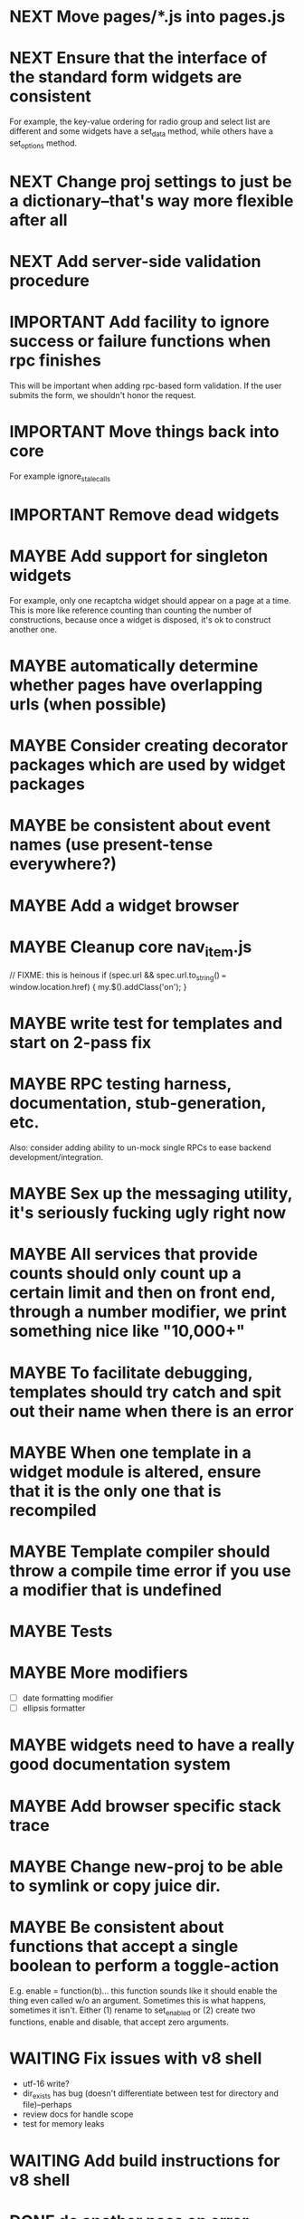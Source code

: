 #+TYP_TODO: MAYBE IMPORTANT NEXT STARTED WAITING DONE
#+STARTUP: overview

* NEXT Move pages/*.js into pages.js
* NEXT Ensure that the interface of the standard form widgets are consistent
  For example, the key-value ordering for radio group and select list are different
  and some widgets have a set_data method, while others have a set_options method.
* NEXT Change proj settings to just be a dictionary--that's way more flexible after all
* NEXT Add server-side validation procedure
* IMPORTANT Add facility to ignore success or failure functions when rpc finishes
  This will be important when adding rpc-based form validation. If the user
  submits the form, we shouldn't honor the request.
* IMPORTANT Move things back into core
  For example ignore_stale_calls
* IMPORTANT Remove dead widgets
* MAYBE Add support for singleton widgets
  For example, only one recaptcha widget should appear on a page
  at a time. This is more like reference counting than counting
  the number of constructions, because once a widget is disposed,
  it's ok to construct another one.
* MAYBE automatically determine whether pages have overlapping urls (when possible)
* MAYBE Consider creating decorator packages which are used by widget packages
* MAYBE be consistent about event names (use present-tense everywhere?)
* MAYBE Add a widget browser
* MAYBE Cleanup core nav_item.js
                // FIXME: this is heinous
                if (spec.url && spec.url.to_string() === window.location.href) {
                    my.$().addClass('on');
                }
* MAYBE write test for templates and start on 2-pass fix
* MAYBE RPC testing harness, documentation, stub-generation, etc.
  Also: consider adding ability to un-mock single RPCs to ease backend development/integration.
* MAYBE Sex up the messaging utility, it's seriously fucking ugly right now
* MAYBE All services that provide counts should only count up a certain limit and then on front end, through a number modifier, we print something nice like "10,000+"
* MAYBE To facilitate debugging, templates should try catch and spit out their name when there is an error
* MAYBE When one template in a widget module is altered, ensure that it is the only one that is recompiled
* MAYBE Template compiler should throw a compile time error if you use a modifier that is undefined
* MAYBE Tests
* MAYBE More modifiers
  - [ ] date formatting modifier
  - [ ] ellipsis formatter

* MAYBE widgets need to have a really good documentation system

* MAYBE Add browser specific stack trace
* MAYBE Change new-proj to be able to symlink or copy juice dir.
* MAYBE Be consistent about functions that accept a single boolean to perform a toggle-action

E.g. enable = function(b)... this function sounds like it should enable the thing even called w/o an argument.
Sometimes this is what happens, sometimes it isn't. Either (1) rename to set_enabled or (2) create two functions,
enable and disable, that accept zero arguments.
* WAITING Fix issues with v8 shell
  - utf-16 write?
  - dir_exists has bug (doesn't differentiate between test for directory and file)--perhaps
  - review docs for handle scope
  - test for memory leaks
* WAITING Add build instructions for v8 shell
* DONE do another pass on error reporting; make sure we're using juice.error.raise correctly everywhere
* DONE revise the way decorators are defined and organized
- Rename decorators to "enhancers". E.g. that.decorate would become that.enhance.
- Enhancers should be defined within widget packages; eliminate the decorators directory.
- This would give enhancers access to compiled templates w/o additional work.
- Enhancers need not be publicly accessible except to the that.enhance method.
- Enhancers would obviously inherit the widget package's namespace.
* DONE templates blow up if you use the value a as a loop index
* DONE Decorators should add a class to the widget to facilitate styling
For example, simple_form should add the simple_form class to the widget.
* DONE fix growls
* DONE Fix dumb paginator loading of new items
* DONE Spidermonkey with file I/O

* DONE Remove dependency on template in page.js
  path_template = usul.template.parse(my.path().replace(dynamic_path_var_re, '{{$1}}'));

* DONE When we modify a dependency in our js dependencies, propagate this to scons
  scons can dynamically add dependencies based on some output from
  a javascript dependency analysis program.
* DONE Make page definition more declarative
  [19:01] graham.lowe> hey
  [19:01] graham.lowe> how do you feel about making the page defs
  more declarative
  [19:02] graham.lowe> e.g.,
  [19:02] Daniel Cowgill> i think it might be a good idea
  [19:02] graham.lowe>
  usul.page.define(
    {layout: foo.layout,
     widget_package: ['spam', 'core'],
     path: 'hello',
     params: ['username'],
     init_widgets: function(args) {...}})
  [19:03] Daniel Cowgill> yeah
  [19:03] Daniel Cowgill> i'm down with that
  [19:03] Daniel Cowgill> rpc-style
  [19:03] Daniel Cowgill> it's simpler
  [19:03] Daniel Cowgill> and there's less room for fucking shit up
  [19:03] graham.lowe> i think removing as much syntax as possible
  will be helpful.
  [19:03] Daniel Cowgill> agreed
  ---

* DONE convert all widgets to not explictly call render
* DONE Write out own growl

* DONE Remove duplication in build tests
  The files in build_tests should just call some function. This same function
  should be used to determine what js interpreter specific file to load.
* DONE Bulletin board
* DONE Reimplement bookmarking
* DONE foreach, map, any, ntimes, filter, etc. -- these guys MUST TAKE ARGS IN CONSISTENT ORDER!
* DONE Scope the proj dictionary based on dependency analysis
* DONE test in Internet Explorer and check for memory leaks
* DONE it's too easy to create infinite loops in widgets using that.on_domified + my.refresh
  For example:

        that.on_domified(
            function() {
                proj.rpcs.foo.bar(
                    rpc_args,
                    function(response) {
                        // render the widget based on response
                        my.refresh(new_representaton);
                    });
            });
* DONE Layouts should be a file, not a directory
* DONE Wrapper around interpreter specific implementations
* DONE Add some sort of history serializer so that widgets can save state across "page" changes
* DONE change all decorators to add a method with the name of the decorator and individual methods would be called via strings
* DONE private widgets (with explicit export of public widgets?)
* DONE Template macro
* DONE Real demo
  - notes compose dialog
  - notes reply
  - compose note button
  - other folders
  - ads
  - hookup minification
  - hookup CDN and other YSlow stuff
  - hookup backend
* DONE Move proj.message etc to usul.util
* DONE Wrap up this pattern
  var info = {can_be_deleted:  spec.can_be_deleted,
              blah: spec.blah};

* DONE Add a release mode to scons
* DONE Write manage.js for starting new widgets and new rpcs
* DONE new-project.js for starting a new project
* DONE Fix new-project
* DONE Error handling
  Ability to report original location of error in a concatenated
  file. One idea would be to use window.onerror and have it
  inspect some usul variable.

* DONE utility for starting new widgets
* DONE RPCs should check arguments
* DONE Do not include mocking code in shipped product
* DONE RPC spec validation might need to handle different types of responses such as pagination (e.g., dumb, total, has_next may vary), also what about no response (i.e., undefined)?
  decided that it shouldn't
* DONE Revisit util.callback and error handling [6/6]
  - [X] add compile-time linting for js files to eliminate syntax errors
  - [X] put try-catch around every script
  - [X] wrap ajax call in rpc (in set_proxy: replace proxy_fn with one that is wrapped)
  - [X] make sure mocked calls are delayed (put in their own threads) and wrapped
  - [X] juice needs to be protected from all user-space code (i.e. treat juice like a kernel)
  - [X] release-mode builds should not display info about internal errors (e.g. citations)

* DONE Figure out why remember password doesn't work
* DONE In release mode, usul.log should probably not do an alert
* DONE Fix bug in mocking
  Mock calls should not return until rpcs have started. Changing
  rpcs to execute without delays breaks everything. Try this:

  original:
  execute_with_delay(
      function() {
          var data = usul.is_function(rpc.mock) ? rpc.mock(args) : rpc.mock;
          success_fn({outcome: 'success', data: data});
      });

  to reproduce, remove the execute_with_delay.

  var data = usul.is_function(rpc.mock) ? rpc.mock(args) : rpc.mock;
  success_fn({outcome: 'success', data: data});

* DONE On lint failure, cat the log file so that we get a more informative build error
* DONE Rename project directory to proj to be consistent with namespaces
* DONE session/textarea hack is broken, doesn't save textarea between reloads, also:
  Loses "default" state on reload, which causes undefined values to be passed
  to widgets. E.g. inbox_multiview. Possible changes required to
  inbox_multiview to address this, too.

* DONE Figure out a better way to test rpcs
* DONE tabs should be able to load widgets async
* DONE Rename removable to deletable and update accordingly
* DONE fix template instantiation problem w/ internal templates
Templates assigned to juice.templates aren't working due to self-reference in compile_templates.js.
Possible solution: build juice/web the same way we build widget packages.
* DONE convert demo to have a regular project structure
  It must be a separate project under git.
  We would provide a script to symlink the juice directory to the regular juice.
* DONE automatically generate form html/template based on abstract description of form inputs
  [X] Double-click protection
  [ ] General form error label at top of form?
  [X] RPC to load data? lazy-loaded form input?
  [X] Is form input ready? and disable form until it is
  [X] Preloading a form input with values. Is this different than with ref data from an RPC?
* DONE Add facility for adding external js urls on a per widget basis at compile time
* DONE Add facility for adding help to form inputs
